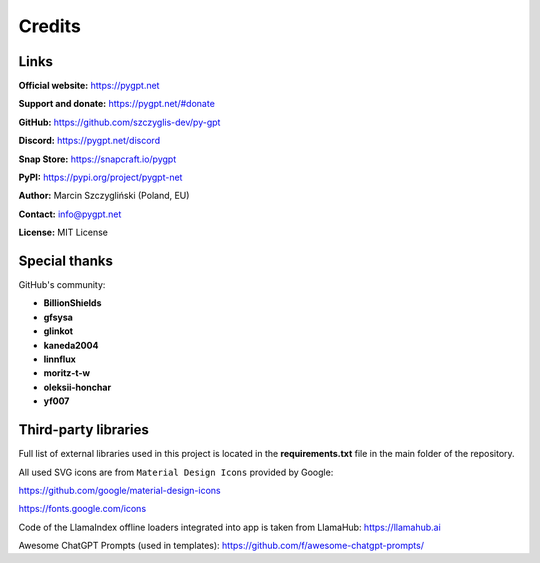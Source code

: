 Credits
========

Links
------

**Official website:**
https://pygpt.net

**Support and donate:** 
https://pygpt.net/#donate

**GitHub:**
https://github.com/szczyglis-dev/py-gpt

**Discord:**
https://pygpt.net/discord

**Snap Store:**
https://snapcraft.io/pygpt

**PyPI:**
https://pypi.org/project/pygpt-net

**Author:**
Marcin Szczygliński (Poland, EU)

**Contact:**
info@pygpt.net

**License:**
MIT License


Special thanks
--------------
GitHub's community:

* **BillionShields**
* **gfsysa**
* **glinkot**
* **kaneda2004**
* **linnflux**
* **moritz-t-w**
* **oleksii-honchar**
* **yf007**


Third-party libraries
---------------------

Full list of external libraries used in this project is located in the **requirements.txt** file in the main folder of the repository.

All used SVG icons are from ``Material Design Icons`` provided by Google:

https://github.com/google/material-design-icons

https://fonts.google.com/icons

Code of the LlamaIndex offline loaders integrated into app is taken from LlamaHub: https://llamahub.ai

Awesome ChatGPT Prompts (used in templates): https://github.com/f/awesome-chatgpt-prompts/
